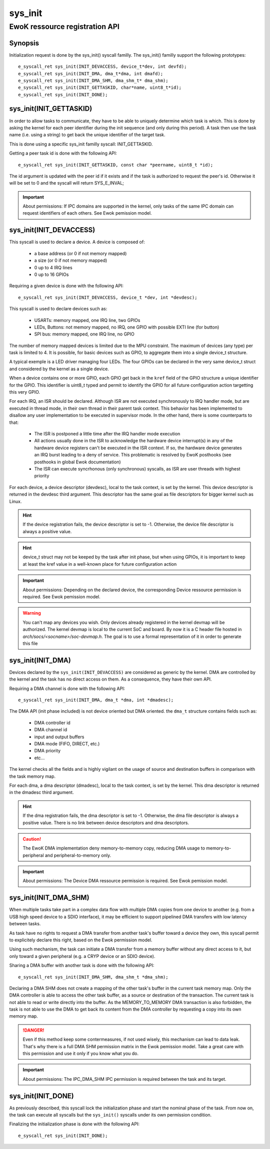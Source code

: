 .. _sys_init:

sys_init
--------
EwoK ressource registration API
^^^^^^^^^^^^^^^^^^^^^^^^^^^^^^^

Synopsis
""""""""

Initialization request is done by the sys_init() syscall familly.
The sys_init() familly support the following prototypes::

   e_syscall_ret sys_init(INIT_DEVACCESS, device_t*dev, int devfd);
   e_syscall_ret sys_init(INIT_DMA, dma_t*dma, int dmafd);
   e_syscall_ret sys_init(INIT_DMA_SHM, dma_shm_t* dma_shm);
   e_syscall_ret sys_init(INIT_GETTASKID, char*name, uint8_t*id);
   e_syscall_ret sys_init(INIT_DONE);


sys_init(INIT_GETTASKID)
""""""""""""""""""""""""

In order to allow tasks to communicate, they have to be able to uniquely
determine which task is which. This is done by asking the kernel for each
peer identifier during the init sequence (and only during this period).
A task then use the task name (i.e. using a string) to get back the unique
identifier of the target task.

This is done using a specific sys_init familly syscall: INIT_GETTASKID.

Getting a peer task id is done with the following API::

   e_syscall_ret sys_init(INIT_GETTASKID, const char *peername, uint8_t *id);

The id argument is updated with the peer id if it exists and if the task is
authorized to request the peer's id. Otherwise it will be set to 0 and the
syscall will return SYS_E_INVAL;

.. important::
  About permissions: If IPC domains are supported in the kernel, only tasks
  of the same IPC domain can request identifiers of each others.
  See Ewok pemission model.

sys_init(INIT_DEVACCESS)
""""""""""""""""""""""""
This syscall is used to declare a device. A device is composed of:

   * a base address (or 0 if not memory mapped)
   * a size (or 0 if not memory mapped)
   * 0 up to 4 IRQ lines
   * 0 up to 16 GPIOs

Requiring a given device is done with the following API::

   e_syscall_ret sys_init(INIT_DEVACCESS, device_t *dev, int *devdesc);


This syscall is used to declare devices such as:

   * USARTs: memory mapped, one IRQ line, two GPIOs
   * LEDs, Buttons: not memory mapped, no IRQ, one GPIO with possible EXTI line
     (for button)
   * SPI bus: memory mapped, one IRQ line, no GPIO

The number of memory mapped devices is limited due to the MPU constraint. The
maximum of devices (any type) per task is limited to 4. It is possible, for
basic devices such as GPIO, to aggregate them into a single device_t structure.

A typical exemple is a LED driver managing four LEDs. The four GPIOs can be
declared in the very same device_t struct and considered by the kernel as a
single device.

When a device contains one or more GPIO, each GPIO get back in the ``kref``
field of the GPIO structure a unique identifier for the GPIO. This identifier
is uint8_t typed and permit to identify the GPIO for all future configuration
action targetting this very GPIO.

For each IRQ, an ISR should be declared. Although ISR are not executed
synchronously to IRQ handler mode, but are executed in thread mode, in their
own thread in their parent task context. This behavior has been implemented to
disallow any user implementation to be executed in supervisor mode. In the
other hand, there is some counterparts to that:

   * The ISR is postponed a little time after the IRQ handler mode execution
   * All actions usually done in the ISR to acknowledge the hardware device
     interrupt(s) in any of the hardware device registers can't be executed in
     the ISR context. If so, the hardware device generates an IRQ burst leading
     to a deny of service. This problematic is resolved by EwoK posthooks (see
     posthooks in global Ewok documentation)
   * The ISR can execute syncrhonous (only synchronous) syscalls, as ISR are
     user threads with highest priority

For each device, a device descriptor (devdesc), local to the task context, is
set by the kernel. This device descriptor is returned in the devdesc third
argument. This descriptor has the same goal as file descriptors for bigger
kernel such as Linux.

.. hint::
  If the device registration fails, the device descriptor is set to -1.
  Otherwise, the device file descriptor is always a positive value.

.. hint::
  device_t struct may not be keeped by the task after init phase, but when
  using GPIOs, it is important to keep at least the kref value in
  a well-known place for future configuration action

.. important::
  About permissions: Depending on the declared device, the corresponding
  Device ressource permission is required.
  See Ewok pemission model.

.. warning::
  You can't map any devices you wish. Only devices already registered in the
  kernel devmap will be authorized. The kernel devmap is local to the current
  SoC and board. By now it is a C header file hosted in
  *arch/socs/<socname>/soc-devmap.h*. The goal is to use a formal
  representation of it in order to generate this file

sys_init(INIT_DMA)
""""""""""""""""""

Devices declared by the ``sys_init(INIT_DEVACCESS)`` are considered as generic
by the kernel.  DMA are controlled by the kernel and the task has no direct
access on them. As a consequence, they have their own API.

Requiring a DMA channel is done with the following API::

   e_syscall_ret sys_init(INIT_DMA, dma_t *dma, int *dmadesc);

The DMA API (init phase included) is not device oriented but DMA oriented. the
``dma_t`` structure contains fields such as:

   * DMA controller id
   * DMA channel id
   * input and output buffers
   * DMA mode (FIFO, DIRECT, etc.)
   * DMA priority
   * etc...

The kernel checks all the fields and is highly vigilant on the usage of source
and destination buffers in comparison with the task memory map.

For each dma, a dma descriptor (dmadesc), local to the task context, is set by
the kernel. This dma descriptor is returned in the dmadesc third argument.

.. hint::
  If the dma registration fails, the dma descriptor is set to -1. Otherwise,
  the dma file descriptor is always a positive value.
  There is no link between device descriptors and dma descriptors.

.. caution::
  The EwoK DMA implementation deny memory-to-memory copy, reducing DMA usage to
  memory-to-peripheral and peripheral-to-memory only.

.. important::
  About permissions: The Device DMA ressource permission is required. See Ewok
  pemission model.

sys_init(INIT_DMA_SHM)
""""""""""""""""""""""

When multiple tasks take part in a complex data flow with multiple DMA copies
from one device to another (e.g. from a USB high speed device to a SDIO
interface), it may be efficient to support pipelined DMA transfers with low
latency between tasks.

As task have no rights to request a DMA transfer from another task's buffer
toward a device they own, this syscall permit to explicitely declare this
right, based on the Ewok permission model.

Using such mechanism, the task can initiate a DMA transfer from a memory buffer
without any direct access to it, but only toward a given peripheral (e.g. a
CRYP device or an SDIO device).

Sharing a DMA buffer with another task is done with the following API::

   e_syscall_ret sys_init(INIT_DMA_SHM, dma_shm_t *dma_shm);

Declaring a DMA SHM does not create a mapping of the other task's buffer in the
current task memory map. Only the DMA controller is able to access the other
task buffer, as a source or destination of the transaction. The current task is
not able to read or write directly into the buffer. As the MEMORY_TO_MEMORY DMA
transaction is also forbidden, the task is not able to use the DMA to get back
its content from the DMA controller by requesting a copy into its own memory
map.

.. danger::
  Even if this method keep some contermeasures, if not used wisely, this
  mechanism can lead to data leak. That's why there is a full DMA SHM permission
  matrix in the Ewok pemission model. Take a great care with this permission
  and use it only if you know what you do.

.. important::
  About permissions: The IPC_DMA_SHM IPC permission is required between
  the task and its target.


sys_init(INIT_DONE)
"""""""""""""""""""

As previously described, this syscall lock the initialization phase and start
the nominal phase of the task. From now on, the task can execute all syscalls
but the ``sys_init()`` syscalls under its own permission condition.

Finalizing the initialization phase is done with the following API::

   e_syscall_ret sys_init(INIT_DONE);

